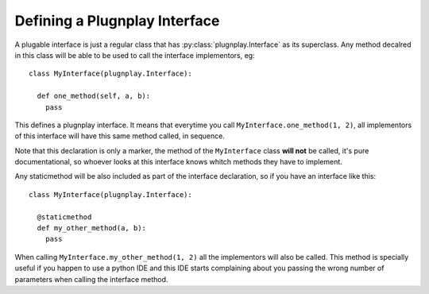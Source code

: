 

Defining a Plugnplay Interface
==============================

A plugable interface is just a regular class that has :py:class:`plugnplay.Interface` as its superclass. Any method decalred in this class will be able to be used to call the interface implementors, eg:

::

    class MyInterface(plugnplay.Interface):

      def one_method(self, a, b):
        pass


This defines a plugnplay interface. It means that everytime you call ``MyInterface.one_method(1, 2)``, all implementors of this interface will have this same method called, in sequence.

Note that this declaration is only a marker, the method of the ``MyInterface`` class **will not** be called, it's pure documentational, so whoever looks at this interface knows whitch methods they have to implement.

.. newinversion:: 0.5.3

Any staticmethod will be also included as part of the interface declaration, so if you have an interface like this:

::

    class MyInterface(plugnplay.Interface):

      @staticmethod
      def my_other_method(a, b):
        pass

When calling ``MyInterface.my_other_method(1, 2)`` all the implementors will also be called. This method is specially useful if you happen to use a python IDE and this IDE starts complaining about you passing the wrong number of parameters when calling the interface method.
